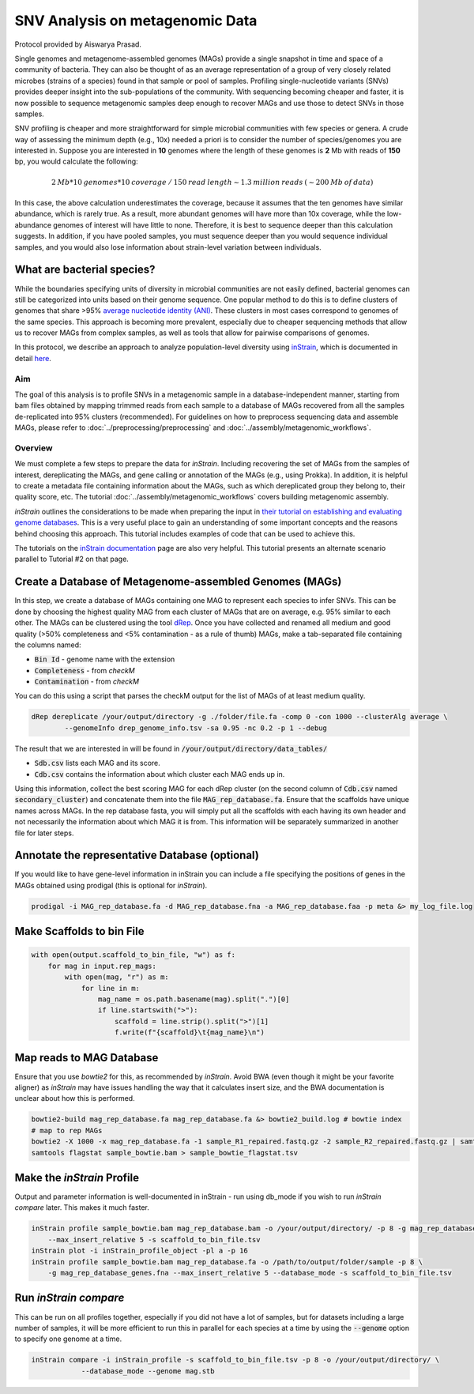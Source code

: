 =================================
SNV Analysis on metagenomic Data
=================================

Protocol provided by Aiswarya Prasad.

Single genomes and metagenome-assembled genomes (MAGs) provide a single snapshot in time and space of a community of
bacteria. They can also be thought of as an average representation of a group of very closely related microbes (strains
of a species) found in that sample or pool of samples. Profiling single-nucleotide variants (SNVs) provides deeper
insight into the sub-populations of the community. With sequencing becoming cheaper and faster, it is now possible
to sequence metagenomic samples deep enough to recover MAGs and use those to detect SNVs in those samples.

SNV profiling is cheaper and more straightforward for simple microbial communities with few species or genera. A crude
way of assessing the minimum depth (e.g., 10x) needed a priori is to consider the number of species/genomes you are
interested in. Suppose you are interested in **10** genomes where the length of these genomes is **2** Mb with reads of
**150** bp, you would calculate the following:

.. math::

    2 \: Mb * 10 \: genomes * 10 \: coverage \: / \: 150 \: read \: length \sim 1.3 \: million \: reads \: (\sim 200 \: Mb \: of \: data)

In this case, the above calculation underestimates the coverage, because it assumes that the ten genomes
have similar abundance, which is rarely true. As a result, more abundant genomes will have more than 10x coverage, while
the low-abundance genomes of interest will have little to none. Therefore, it is best to sequence deeper
than this calculation suggests. In addition, if you have pooled samples, you must sequence deeper than you would
sequence individual samples, and you would also lose information about strain-level variation between individuals.

What are bacterial species?
^^^^^^^^^^^^^^^^^^^^^^^^^^^
While the boundaries specifying units of diversity in microbial communities are not easily defined, bacterial genomes can still be categorized into units based on their genome sequence. One popular
method to do this is to define clusters of genomes that share >95% `average nucleotide identity (ANI)`_. These clusters in most
cases correspond to genomes of the same species. This approach is becoming more prevalent, especially due to cheaper
sequencing methods that allow us to recover MAGs from complex samples, as well as tools that allow for pairwise comparisons
of genomes.

.. _average nucleotide identity (ANI): https://doi.org/10.1038/s41467-018-07641-9

In this protocol, we describe an approach to analyze population-level diversity using `inStrain`_, which is documented
in detail `here`_.

.. _inStrain: https://doi.org/10.1038/s41587-020-00797-0

.. _here: https://instrain.readthedocs.io/en/latest/index.html

----------------------
Aim
----------------------
The goal of this analysis is to profile SNVs in a metagenomic sample in a database-independent manner, starting from bam
files obtained by mapping trimmed reads from each sample to a database of MAGs recovered from all the samples
de-replicated into 95% clusters (recommended). For guidelines on how to preprocess sequencing data and assemble MAGs, please refer to :doc:`../preprocessing/preprocessing`
and :doc:`../assembly/metagenomic_workflows`.


----------------------
Overview
----------------------
We must complete a few steps to prepare the data for `inStrain`. Including recovering the set of MAGs from the samples of
interest, dereplicating the MAGs, and gene calling or annotation of the MAGs (e.g., using Prokka). In addition, it is
helpful to create a metadata file containing information about the MAGs, such as which dereplicated group they belong
to, their quality score, etc. The tutorial :doc:`../assembly/metagenomic_workflows` covers building metagenomic assembly.

`inStrain` outlines the considerations to be made when preparing the input in `their tutorial on establishing and
evaluating genome databases`_. This is a very useful place to gain an understanding of some important concepts and
the reasons behind choosing this approach. This tutorial includes examples of code that can be used to achieve this.

The tutorials on the `inStrain documentation`_ page are also very helpful. This tutorial presents an alternate scenario
parallel to Tutorial #2 on that page.

.. _their tutorial on establishing and evaluating genome databases: https://instrain.readthedocs.io/en/latest/important_concepts.html?highlight=drep#establishing-and-evaluating-genome-databases

.. _inStrain documentation: https://instrain.readthedocs.io/en/latest/tutorial.html#tutorials

Create a Database of Metagenome-assembled Genomes (MAGs)
^^^^^^^^^^^^^^^^^^^^^^^^^^^^^^^^^^^^^^^^^^^^^^^^^^^^^^^^
In this step, we create a database of MAGs containing one MAG to represent each species to infer SNVs. This can be
done by choosing the highest quality MAG from each cluster of MAGs that are on average, e.g. 95% similar to each other.
The MAGs can be clustered using the tool `dRep`_. Once you have collected and renamed all medium and good quality (>50%
completeness and <5% contamination - as a rule of thumb) MAGs, make a tab-separated file containing the
columns named:

- :code:`Bin Id` - genome name with the extension
- :code:`Completeness` - from `checkM`
- :code:`Contamination` - from `checkM`

You can do this using a script that parses the checkM output for the list of MAGs of at least medium
quality.

.. _dRep: https://drep.readthedocs.io/en/latest/index.html

.. code-block:: bash

    dRep dereplicate /your/output/directory -g ./folder/file.fa -comp 0 -con 1000 --clusterAlg average \
            --genomeInfo drep_genome_info.tsv -sa 0.95 -nc 0.2 -p 1 --debug

The result that we are interested in will be found in :code:`/your/output/directory/data_tables/`

- :code:`Sdb.csv` lists each MAG and its score.
- :code:`Cdb.csv` contains the information about which cluster each MAG ends up in.

Using this information, collect the best scoring MAG for each dRep cluster (on the second column of :code:`Cdb.csv` named
:code:`secondary_cluster`) and concatenate them into the file :code:`MAG_rep_database.fa`. Ensure that the scaffolds have unique
names across MAGs. In the rep database fasta, you will simply put all the scaffolds with each having its own header
and not necessarily the information about which MAG it is from. This information will be separately summarized in
another file for later steps.

Annotate the representative Database (optional)
^^^^^^^^^^^^^^^^^^^^^^^^^^^^^^^^^^^^^^^^^^^^^^^
If you would like to have gene-level information in inStrain you can include a file specifying the positions of genes
in the MAGs obtained using prodigal (this is optional for `inStrain`).

.. code-block:: bash

    prodigal -i MAG_rep_database.fa -d MAG_rep_database.fna -a MAG_rep_database.faa -p meta &> my_log_file.log

Make Scaffolds to bin File
^^^^^^^^^^^^^^^^^^^^^^^^^^
.. code-block:: python

    with open(output.scaffold_to_bin_file, "w") as f:
        for mag in input.rep_mags:
            with open(mag, "r") as m:
                for line in m:
                    mag_name = os.path.basename(mag).split(".")[0]
                    if line.startswith(">"):
                        scaffold = line.strip().split(">")[1]
                        f.write(f"{scaffold}\t{mag_name}\n")

Map reads to MAG Database
^^^^^^^^^^^^^^^^^^^^^^^^^
Ensure that you use `bowtie2` for this, as recommended by `inStrain`. Avoid BWA (even though it might be your favorite
aligner) as `inStrain` may have issues handling the way that it calculates insert size, and the BWA documentation is
unclear about how this is performed.

.. code-block:: bash

    bowtie2-build mag_rep_database.fa mag_rep_database.fa &> bowtie2_build.log # bowtie index
    # map to rep MAGs
    bowtie2 -X 1000 -x mag_rep_database.fa -1 sample_R1_repaired.fastq.gz -2 sample_R2_repaired.fastq.gz | samtools view -bh - | samtools sort - > sample_bowtie.bam
    samtools flagstat sample_bowtie.bam > sample_bowtie_flagstat.tsv

Make the `inStrain` Profile
^^^^^^^^^^^^^^^^^^^^^^^^^
Output and parameter information is well-documented in inStrain - run using db_mode if you wish to run `inStrain compare`
later. This makes it much faster.

.. code-block:: bash

    inStrain profile sample_bowtie.bam mag_rep_database.bam -o /your/output/directory/ -p 8 -g mag_rep_database_genes.fna \
        --max_insert_relative 5 -s scaffold_to_bin_file.tsv
    inStrain plot -i inStrain_profile_object -pl a -p 16
    inStrain profile sample_bowtie.bam mag_rep_database.fa -o /path/to/output/folder/sample -p 8 \
        -g mag_rep_database_genes.fna --max_insert_relative 5 --database_mode -s scaffold_to_bin_file.tsv

Run `inStrain compare`
^^^^^^^^^^^^^^^^^^^^^^^^^
This can be run on all profiles together, especially if you did not have a lot of samples, but for datasets including a
large number of samples, it will be more efficient to run this in parallel for each species at a time by using the
:code:`--genome` option to specify one genome at a time.

.. code-block:: bash

    inStrain compare -i inStrain_profile -s scaffold_to_bin_file.tsv -p 8 -o /your/output/directory/ \
                --database_mode --genome mag.stb



